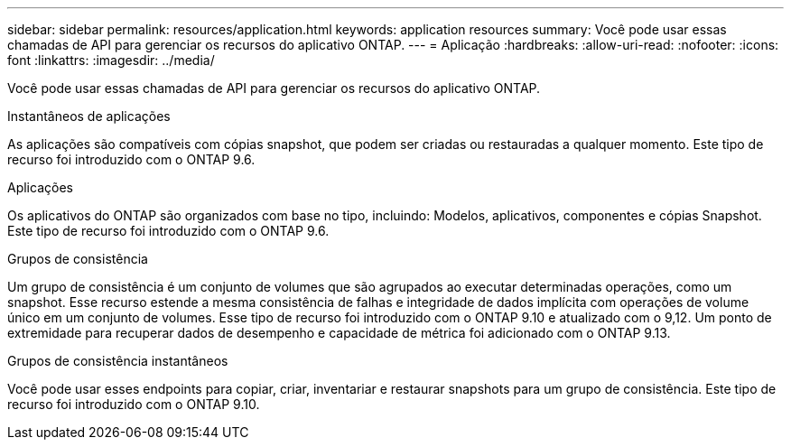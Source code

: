 ---
sidebar: sidebar 
permalink: resources/application.html 
keywords: application resources 
summary: Você pode usar essas chamadas de API para gerenciar os recursos do aplicativo ONTAP. 
---
= Aplicação
:hardbreaks:
:allow-uri-read: 
:nofooter: 
:icons: font
:linkattrs: 
:imagesdir: ../media/


[role="lead"]
Você pode usar essas chamadas de API para gerenciar os recursos do aplicativo ONTAP.

.Instantâneos de aplicações
As aplicações são compatíveis com cópias snapshot, que podem ser criadas ou restauradas a qualquer momento. Este tipo de recurso foi introduzido com o ONTAP 9.6.

.Aplicações
Os aplicativos do ONTAP são organizados com base no tipo, incluindo: Modelos, aplicativos, componentes e cópias Snapshot. Este tipo de recurso foi introduzido com o ONTAP 9.6.

.Grupos de consistência
Um grupo de consistência é um conjunto de volumes que são agrupados ao executar determinadas operações, como um snapshot. Esse recurso estende a mesma consistência de falhas e integridade de dados implícita com operações de volume único em um conjunto de volumes. Esse tipo de recurso foi introduzido com o ONTAP 9.10 e atualizado com o 9,12. Um ponto de extremidade para recuperar dados de desempenho e capacidade de métrica foi adicionado com o ONTAP 9.13.

.Grupos de consistência instantâneos
Você pode usar esses endpoints para copiar, criar, inventariar e restaurar snapshots para um grupo de consistência. Este tipo de recurso foi introduzido com o ONTAP 9.10.
